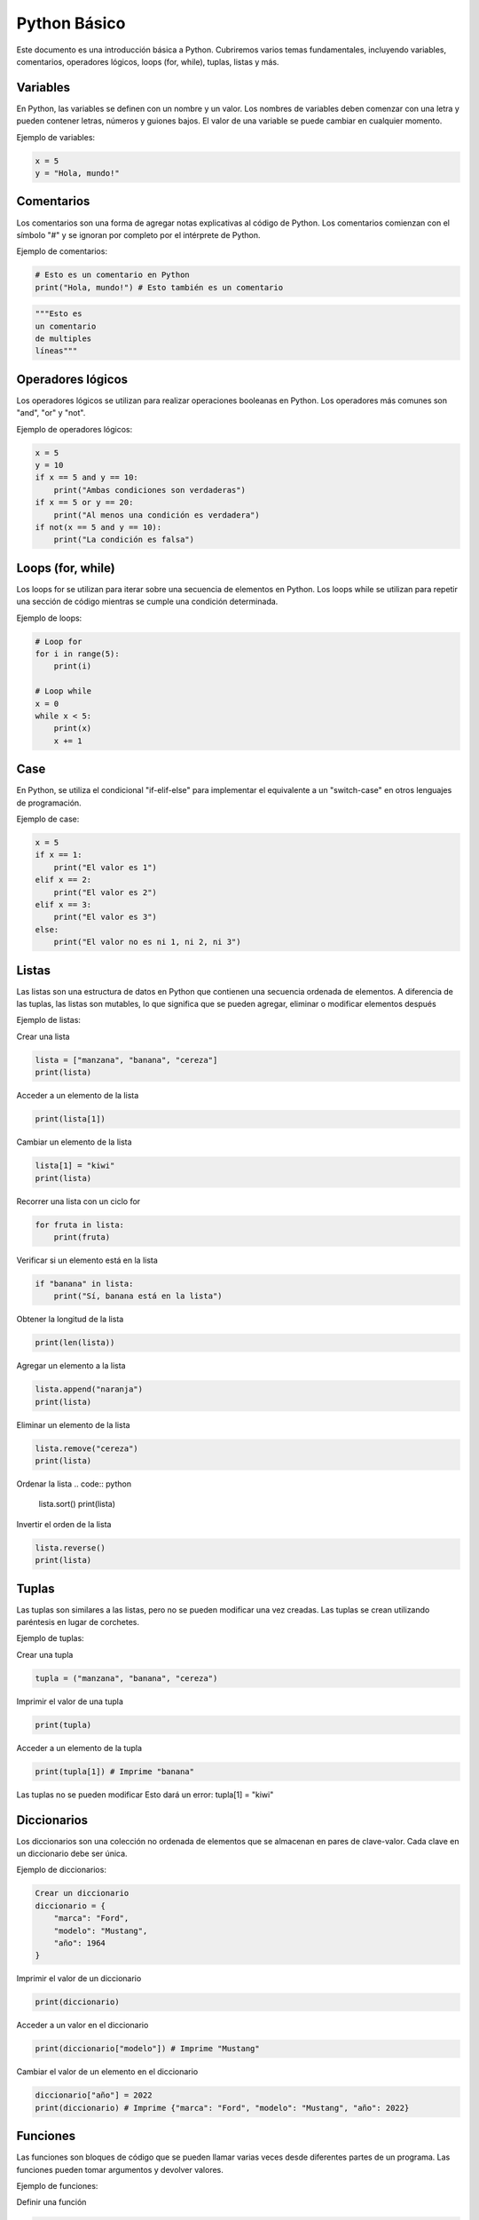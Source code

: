 .. _python:

Python Básico
#############

Este documento es una introducción básica a Python. Cubriremos varios temas fundamentales, incluyendo variables, comentarios, operadores lógicos, loops (for, while), tuplas, listas y más.

Variables
*********

En Python, las variables se definen con un nombre y un valor. Los nombres de variables deben comenzar con una letra y pueden contener letras, números y guiones bajos. El valor de una variable se puede cambiar en cualquier momento.

Ejemplo de variables:

.. code:: python

   x = 5
   y = "Hola, mundo!"


Comentarios
***********

Los comentarios son una forma de agregar notas explicativas al código de Python. Los comentarios comienzan con el símbolo "#" y se ignoran por completo por el intérprete de Python.

Ejemplo de comentarios:

.. code:: python

    # Esto es un comentario en Python
    print("Hola, mundo!") # Esto también es un comentario

.. code:: python

    """Esto es
    un comentario 
    de multiples 
    líneas"""

Operadores lógicos
******************

Los operadores lógicos se utilizan para realizar operaciones booleanas en Python. Los operadores más comunes son "and", "or" y "not".

Ejemplo de operadores lógicos:

.. code:: python

   x = 5
   y = 10
   if x == 5 and y == 10:
       print("Ambas condiciones son verdaderas")
   if x == 5 or y == 20:
       print("Al menos una condición es verdadera")
   if not(x == 5 and y == 10):
       print("La condición es falsa")

Loops (for, while)
******************

Los loops for se utilizan para iterar sobre una secuencia de elementos en Python. Los loops while se utilizan para repetir una sección de código mientras se cumple una condición determinada.

Ejemplo de loops:

.. code:: python

   # Loop for
   for i in range(5):
       print(i)

   # Loop while
   x = 0
   while x < 5:
       print(x)
       x += 1

Case
****

En Python, se utiliza el condicional "if-elif-else" para implementar el equivalente a un "switch-case" en otros lenguajes de programación.

Ejemplo de case:

.. code:: python

   x = 5
   if x == 1:
       print("El valor es 1")
   elif x == 2:
       print("El valor es 2")
   elif x == 3:
       print("El valor es 3")
   else:
       print("El valor no es ni 1, ni 2, ni 3")



Listas
******

Las listas son una estructura de datos en Python que contienen una secuencia ordenada de elementos. A diferencia de las tuplas, las listas son mutables, lo que significa que se pueden agregar, eliminar o modificar elementos después

Ejemplo de listas:

Crear una lista

.. code:: python
    
    lista = ["manzana", "banana", "cereza"]
    print(lista)

Acceder a un elemento de la lista

.. code:: python
    
    print(lista[1])

Cambiar un elemento de la lista

.. code:: python
    
    lista[1] = "kiwi"
    print(lista)

Recorrer una lista con un ciclo for

.. code:: python

    for fruta in lista:
        print(fruta)

Verificar si un elemento está en la lista

.. code:: python
    
    if "banana" in lista:
        print("Sí, banana está en la lista")

Obtener la longitud de la lista

.. code:: python
    
    print(len(lista))

Agregar un elemento a la lista

.. code:: python
    
    lista.append("naranja")
    print(lista)

Eliminar un elemento de la lista

.. code:: python
    
    lista.remove("cereza")
    print(lista)

Ordenar la lista
.. code:: python
    
    lista.sort()
    print(lista)

Invertir el orden de la lista

.. code:: python
    
    lista.reverse()
    print(lista)


Tuplas
******
Las tuplas son similares a las listas, pero no se pueden modificar una vez creadas. Las tuplas se crean utilizando paréntesis en lugar de corchetes.

Ejemplo de tuplas:

Crear una tupla

.. code:: python

    tupla = ("manzana", "banana", "cereza")

Imprimir el valor de una tupla

.. code:: python

    print(tupla)

Acceder a un elemento de la tupla

.. code:: python

    print(tupla[1]) # Imprime "banana"

Las tuplas no se pueden modificar
Esto dará un error: tupla[1] = "kiwi"


Diccionarios
************
Los diccionarios son una colección no ordenada de elementos que se almacenan en pares de clave-valor. Cada clave en un diccionario debe ser única.

Ejemplo de diccionarios:

.. code:: python

    Crear un diccionario
    diccionario = {
        "marca": "Ford",
        "modelo": "Mustang",
        "año": 1964
    }

Imprimir el valor de un diccionario

.. code:: python

    print(diccionario)

Acceder a un valor en el diccionario

.. code:: python

    print(diccionario["modelo"]) # Imprime "Mustang"

Cambiar el valor de un elemento en el diccionario

.. code:: python

    diccionario["año"] = 2022
    print(diccionario) # Imprime {"marca": "Ford", "modelo": "Mustang", "año": 2022}


Funciones
*********

Las funciones son bloques de código que se pueden llamar varias veces desde diferentes partes de un programa. Las funciones pueden tomar argumentos y devolver valores.

Ejemplo de funciones:

Definir una función

.. code:: python

    def saludo(nombre):
        print("Hola, " + nombre)

Llamar a la función

.. code:: python

    saludo("Juan") # Imprime "Hola, Juan"

La función puede devolver un valor

.. code:: python

    def suma(num1, num2):
        return num1 + num2

    resultado = suma(3, 5)
    print(resultado) # Imprime 8

Módulos
*******

Los módulos son archivos que contienen funciones y variables relacionadas que se pueden importar y usar en otros programas.

Ejemplo de módulos:

    Importar un módulo
    
.. code:: python

    from math import sqrt

Usar una función del módulo

.. code:: python

    raiz_cuadrada = math.sqrt(25)
    print(raiz_cuadrada)

También es posible importar todas las funciones de un módulo con el uso del carácter "*". Sin embargo, es recomendable no hacerlo, ya que esto puede dificultar la lectura del código y llevar a conflictos de nombres.

Importar todas las funciones de un módulo

.. code:: python

    from math import *

Uso de la función importada

.. code:: python

    seno = sin(45)
    print(seno)

Usar la función importada

.. code:: python

    num_aleatorio = randint(1, 10)

Excepciones
***********

Las excepciones son errores que se producen durante la ejecución de un programa. Pueden ser manejados mediante el uso de bloques try-except.


Manejo de excepcione

.. code:: python

    try:
        resultado = 10 / 0
    except ZeroDivisionError:
        print("No se puede dividir entre cero")

Manejo de excepciones con else

.. code:: python

    try:
        resultado = 10 / 2
    except ZeroDivisionError:
        print("No se puede dividir entre cero")
    else:
        print("La división fue exitosa")

Manejo de excepciones con finally

.. code:: python

    try:
        resultado = 10 / 0
    except ZeroDivisionError:
        print("No se puede dividir entre cero")
    finally:
        print("La ejecución se ha completado")


Conclusiones
Python es un lenguaje de programación popular debido a su facilidad de uso y su amplia gama de aplicaciones. 
En este documento se han cubierto algunos de los conceptos básicos de Python, como variables, comentarios, 
operadores lógicos, bucles, listas, tuplas, diccionarios, funciones, módulos y excepciones. Con práctica y 
experiencia, podrás utilizar Python para crear programas útiles y eficientes.




